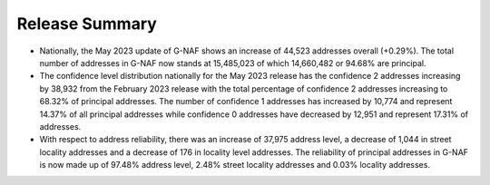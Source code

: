 ---------------
Release Summary
---------------

* Nationally, the May 2023 update of G-NAF shows an increase of 44,523 addresses overall (+0.29%). The total number of addresses in G-NAF now stands at 15,485,023 of which 14,660,482 or 94.68% are principal.
* The confidence level distribution nationally for the May 2023 release has the confidence 2 addresses increasing by 38,932 from the February 2023 release with the total percentage of confidence 2 addresses increasing to 68.32% of principal addresses. The number of confidence 1 addresses has increased by 10,774 and represent 14.37% of all principal addresses while confidence 0 addresses have decreased by 12,951 and represent 17.31% of addresses.
* With respect to address reliability, there was an increase of 37,975 address level, a decrease of 1,044 in street locality addresses and a decrease of 176 in locality level addresses. The reliability of principal addresses in G-NAF is now made up of 97.48% address level, 2.48% street locality addresses and 0.03% locality addresses.



